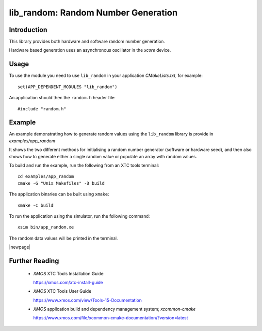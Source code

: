 
####################################
lib_random: Random Number Generation
####################################

************
Introduction
************

This library provides both hardware and software random number generation.

Hardware based generation uses an asynchronous oscillator in the `xcore` device.

*****
Usage
*****

To use the module you need to use ``lib_random`` in your application `CMakeLists.txt`, for example::

    set(APP_DEPENDENT_MODULES "lib_random")

An application should then the ``random.h`` header file::

    #include "random.h"

*******
Example
*******

An example demonstrating how to generate random values using the ``lib_random`` library is provide
in `examples/app_random`

It shows the two different methods for initialising a random number generator (software or hardware
seed), and then also shows how to generate either a single random value or populate an array with
random values.

To build and run the example, run the following from an XTC tools terminal::

    cd examples/app_random
    cmake -G "Unix Makefiles" -B build

The application binaries can be built using ``xmake``::

    xmake -C build

To run the application using the simulator, run the following command::

    xsim bin/app_random.xe

The random data values will be printed in the terminal.

|newpage|

.. _sec_further_reading:

***************
Further Reading
***************

  * `XMOS` XTC Tools Installation Guide

    https://xmos.com/xtc-install-guide

  * `XMOS` XTC Tools User Guide

    https://www.xmos.com/view/Tools-15-Documentation

  * `XMOS` application build and dependency management system; `xcommon-cmake`

    https://www.xmos.com/file/xcommon-cmake-documentation/?version=latest

